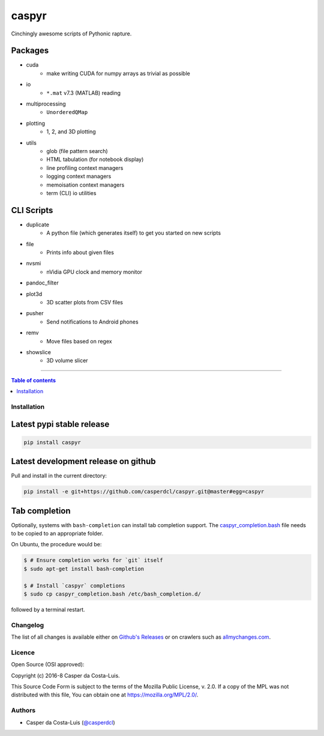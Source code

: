 caspyr
======

|PyPI-Status| |PyPI-Versions|

|LICENCE| |Donate|

Cinchingly awesome scripts of Pythonic rapture.

Packages
~~~~~~~~

- cuda
    + make writing CUDA for numpy arrays as trivial as possible
- io
    + ``*.mat`` v7.3 (MATLAB) reading
- multiprocessing
    + ``UnorderedQMap``
- plotting
    + 1, 2, and 3D plotting
- utils
    + glob (file pattern search)
    + HTML tabulation (for notebook display)
    + line profiling context managers
    + logging context managers
    + memoisation context managers
    + term (CLI) io utilities


CLI Scripts
~~~~~~~~~~~

- duplicate
    + A python file (which generates itself) to get you started on new scripts
- file
    + Prints info about given files
- nvsmi
    + nVidia GPU clock and memory monitor
- pandoc_filter
- plot3d
    + 3D scatter plots from CSV files
- pusher
    + Send notifications to Android phones
- remv
    + Move files based on regex
- showslice
    + 3D volume slicer

------------------------------------------

.. contents:: Table of contents
   :backlinks: top
   :local:


Installation
------------

Latest pypi stable release
~~~~~~~~~~~~~~~~~~~~~~~~~~

|PyPI-Status|

.. code:: sh

    pip install caspyr

Latest development release on github
~~~~~~~~~~~~~~~~~~~~~~~~~~~~~~~~~~~~

Pull and install in the current directory:

.. code:: sh

    pip install -e git+https://github.com/casperdcl/caspyr.git@master#egg=caspyr

Tab completion
~~~~~~~~~~~~~~

Optionally, systems with ``bash-completion`` can install tab completion
support. The
`caspyr_completion.bash <https://raw.githubusercontent.com/casperdcl/caspyr/master/caspyr_completion.bash>`__
file needs to be copied to an appropriate folder.

On Ubuntu, the procedure would be:

.. code:: sh

    $ # Ensure completion works for `git` itself
    $ sudo apt-get install bash-completion

    $ # Install `caspyr` completions
    $ sudo cp caspyr_completion.bash /etc/bash_completion.d/

followed by a terminal restart.


Changelog
---------

The list of all changes is available either on
`Github's Releases <https://github.com/casperdcl/caspyr/releases>`__
or on crawlers such as
`allmychanges.com <https://allmychanges.com/p/python/caspyr/>`__.


Licence
-------

Open Source (OSI approved): |LICENCE|

Copyright (c) 2016-8 Casper da Costa-Luis.

This Source Code Form is subject to the terms of the
Mozilla Public License, v. 2.0.
If a copy of the MPL was not distributed with this file, You can obtain one
at `https://mozilla.org/MPL/2.0/ <https://mozilla.org/MPL/2.0/>`__.


Authors
-------

- Casper da Costa-Luis (`@casperdcl <https://github.com/casperdcl/>`__) |Donate|

|caspyr-hits|

.. |GitHub-Status| image:: https://img.shields.io/github/tag/casperdcl/caspyr.svg?maxAge=2592000
   :target: https://github.com/casperdcl/caspyr/releases
.. |PyPI-Status| image:: https://img.shields.io/pypi/v/caspyr.svg
   :target: https://pypi.python.org/pypi/caspyr
.. |PyPI-Versions| image:: https://img.shields.io/pypi/pyversions/caspyr.svg
   :target: https://pypi.python.org/pypi/caspyr
.. |caspyr-hits| image:: https://caspersci.uk.to/cgi-bin/hits.cgi?q=caspyr&a=hidden
.. |LICENCE| image:: https://img.shields.io/pypi/l/caspyr.svg
   :target: https://mozilla.org/MPL/2.0/
.. |Donate| image:: https://img.shields.io/badge/gift-donate-dc10ff.svg
   :target: https://caspersci.uk.to/donate.html
